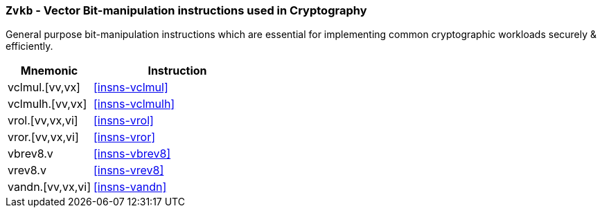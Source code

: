 [[zvkb,Zvkb]]
=== `Zvkb` - Vector Bit-manipulation instructions used in Cryptography

General purpose bit-manipulation instructions which are essential
for implementing common cryptographic workloads securely & efficiently.

[%header,cols="^2,4"]
|===
|Mnemonic
|Instruction


| vclmul.[vv,vx]     | <<insns-vclmul>>
| vclmulh.[vv,vx]    | <<insns-vclmulh>>
| vrol.[vv,vx,vi]    | <<insns-vrol>>
| vror.[vv,vx,vi]    | <<insns-vror>>
| vbrev8.v           | <<insns-vbrev8>>
| vrev8.v            | <<insns-vrev8>>
| vandn.[vv,vx,vi]   | <<insns-vandn>>
|===

